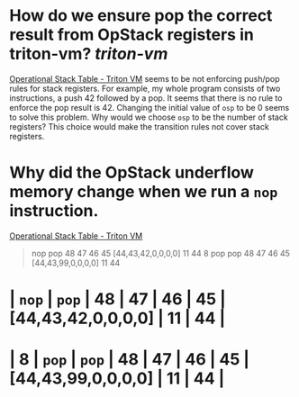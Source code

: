 * How do we ensure pop the correct result from OpStack registers in triton-vm? [[triton-vm]]
[[https://triton-vm.org/spec/operational-stack-table.html][Operational Stack Table - Triton VM]] seems to be not enforcing push/pop rules for stack registers. For example, my whole program consists of two instructions, a push 42 followed by a pop. It seems that there is no rule to enforce the pop result is 42. Changing the initial value of ~osp~ to be 0 seems to solve this problem. Why would we choose ~osp~ to be the number of stack registers? This choice would make the transition rules not cover stack registers.
* Why did the OpStack underflow memory change when we run a ~nop~ instruction.
[[https://triton-vm.org/spec/operational-stack-table.html][Operational Stack Table - Triton VM]]
#+BEGIN_QUOTE
nop	pop	48	47	46	45	[44,43,42,0,0,0,0]	11	44
8	pop	pop	48	47	46	45	[44,43,99,0,0,0,0]	11	44
#+END_QUOTE
* |  ~nop~  |  ~pop~  | 48 | 47 | 46 | 45 | [44,43,42,0,0,0,0] | 11 | 44 |
* | 8 |  ~pop~  |  ~pop~  | 48 | 47 | 46 | 45 | [44,43,99,0,0,0,0] | 11 | 44 |